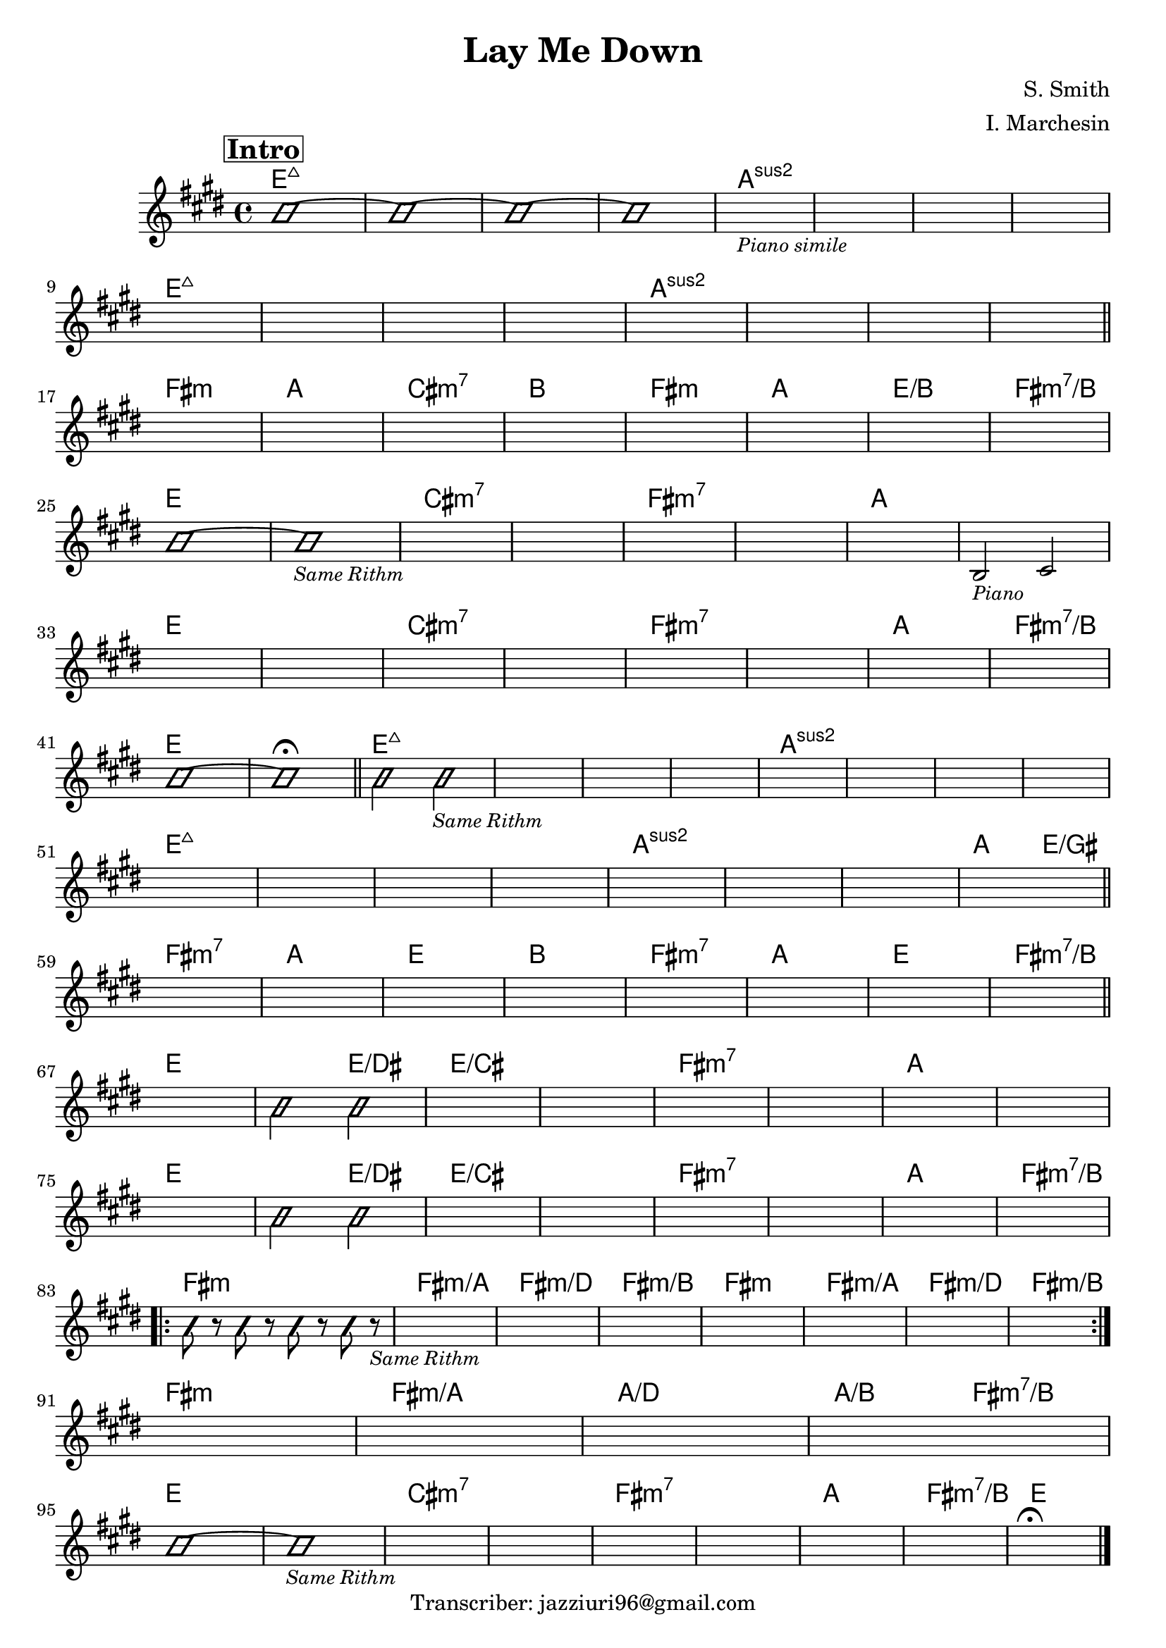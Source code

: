 \header {
  title = "Lay Me Down"
  composer = "S. Smith"
  arranger = "I. Marchesin"
  tagline = "Transcriber: jazziuri96@gmail.com"
}

obbligato =
\transpose e e {
\relative c' {
  \clef treble
  \key e \major
  \time 4/4

\mark \markup {\box \bold "Intro"}
  \improvisationOn
  b'1~
  b~
  b~
  b~
  \improvisationOff
  s1_\markup{\small \italic "Piano simile"}
  s1
  s1
  s1 \break
  s1
  s1
  s1
  s1
  s1
  s1
  s1
  s1 \break \bar "||"

  s1
  s1
  s1
  s1
  s1
  s1
  s1
  s1 \break
  \improvisationOn
  b~
  b_\markup{\small \italic "Same Rithm"}
  \improvisationOff
  s1
  s1
  s1
  s1
  s1
  b,2_\markup{\small \italic "Piano"} cis \break
  s1
  s1
  s1
  s1
  s1
  s1
  s1
  s1 \break
  \improvisationOn
  b'~
  b\fermata \bar "||"

  b2 b_\markup{\small \italic "Same Rithm"}
  \improvisationOff
  s1
  s1
  s1
  s1
  s1
  s1
  s1 \break
  s1
  s1
  s1
  s1
  s1
  s1
  s1 %qui aggiunta

  s1 \bar "||" \break
  s1
  s1
  s1
  s1
  s1
  s1
  s1


  s1 \bar "||" \break
  s1
  \improvisationOn
  b2 b
  \improvisationOff
  s1
  s1
  s1
  s1
  s1
  s1 \break
  s1
  \improvisationOn
  b2 b
  \improvisationOff
  s1
  s1
  s1
  s1
  s1
  s1 \break
  
  \repeat volta 2 {
  \improvisationOn
  b8 r b r b r b r_\markup{\small \italic "Same Rithm"}
  \improvisationOff
  s1
  s1
  s1
  s1
  s1
  s1
  s1 \break
  }
  s1
  s1
  s1
  s1 \break
  
  \improvisationOn
  b~
  b_\markup{\small \italic "Same Rithm"}
  \improvisationOff
  s1
  s1
  s1
  s1
  s1
  s1
  s1\fermata \bar "|."

}
}

armonie = 
\transpose e e {
\chordmode {

  e1:maj7
  e:maj7
  e:maj7
  e:maj7
  a:2
  a:2
  a:2
  a:2
  e1:maj7
  e:maj7
  e:maj7
  e:maj7
  a:2
  a:2
  a:2
  a:2

  fis:m
  a
  cis:m7
  b
  fis:m
  a
  e/b
  fis:m7/b

  e
  e
  cis:m7
  cis:m7
  fis:m7
  fis:m7
  a
  a
  e
  e
  cis:m7
  cis:m7
  fis:m7
  fis:m7
  a
  fis:m7/b
  e
  e

  e:maj7
  e:maj7
  e:maj7
  e:maj7
  a:2
  a:2
  a:2
  a:2
  e1:maj7
  e:maj7
  e:maj7
  e:maj7
  a:2
  a:2
  a:2 %qui aggiunta
  
  a2 e/gis
  fis1:m7
  a
  e
  b
  fis:m7
  a
  e
  fis:m7/b 

  e
  e2 e/dis
  e1/cis
  e1/cis
  fis:m7
  fis:m7
  a
  a
  e
  e2 e/dis
  e1/cis
  e1/cis
  fis:m7
  fis:m7
  a
  fis:m7/b

  fis:m
  fis:m/a
  fis:m/d
  fis:m/b
  fis:m
  fis:m/a
  fis:m/d
  fis:m/b
  fis:m
  fis:m/a
  a/d
  a2/b fis:m7/b

  e1
  e
  cis:m7
  cis:m7
  fis:m7
  fis:m7
  a
  fis:m7/b
  e  

}
}

\score {
  <<
    \new ChordNames {
    \set chordChanges = ##t
    \armonie
    }
    \new Staff \obbligato
  >>
  \layout {}
}
